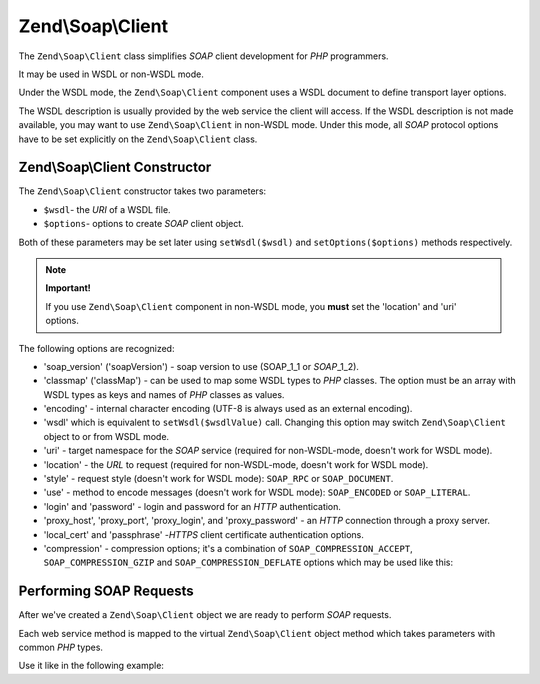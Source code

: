 .. _zend.soap.client:

Zend\\Soap\\Client
==================

The ``Zend\Soap\Client`` class simplifies *SOAP* client development for *PHP* programmers.

It may be used in WSDL or non-WSDL mode.

Under the WSDL mode, the ``Zend\Soap\Client`` component uses a WSDL document to define transport layer options.

The WSDL description is usually provided by the web service the client will access. If the WSDL description is not
made available, you may want to use ``Zend\Soap\Client`` in non-WSDL mode. Under this mode, all *SOAP* protocol
options have to be set explicitly on the ``Zend\Soap\Client`` class.

.. _zend.soap.client.constructor:

Zend\\Soap\\Client Constructor
------------------------------

The ``Zend\Soap\Client`` constructor takes two parameters:

- ``$wsdl``- the *URI* of a WSDL file.

- ``$options``- options to create *SOAP* client object.

Both of these parameters may be set later using ``setWsdl($wsdl)`` and ``setOptions($options)`` methods
respectively.

.. note::

   **Important!**

   If you use ``Zend\Soap\Client`` component in non-WSDL mode, you **must** set the 'location' and 'uri' options.

The following options are recognized:

- 'soap_version' ('soapVersion') - soap version to use (SOAP_1_1 or *SOAP*\ _1_2).

- 'classmap' ('classMap') - can be used to map some WSDL types to *PHP* classes. The option must be an array with
  WSDL types as keys and names of *PHP* classes as values.

- 'encoding' - internal character encoding (UTF-8 is always used as an external encoding).

- 'wsdl' which is equivalent to ``setWsdl($wsdlValue)`` call. Changing this option may switch ``Zend\Soap\Client``
  object to or from WSDL mode.

- 'uri' - target namespace for the *SOAP* service (required for non-WSDL-mode, doesn't work for WSDL mode).

- 'location' - the *URL* to request (required for non-WSDL-mode, doesn't work for WSDL mode).

- 'style' - request style (doesn't work for WSDL mode): ``SOAP_RPC`` or ``SOAP_DOCUMENT``.

- 'use' - method to encode messages (doesn't work for WSDL mode): ``SOAP_ENCODED`` or ``SOAP_LITERAL``.

- 'login' and 'password' - login and password for an *HTTP* authentication.

- 'proxy_host', 'proxy_port', 'proxy_login', and 'proxy_password' - an *HTTP* connection through a proxy server.

- 'local_cert' and 'passphrase' -*HTTPS* client certificate authentication options.

- 'compression' - compression options; it's a combination of ``SOAP_COMPRESSION_ACCEPT``, ``SOAP_COMPRESSION_GZIP``
  and ``SOAP_COMPRESSION_DEFLATE`` options which may be used like this:

.. code-block:: php
    :linenos:

    // Accept response compression
    $client = new Zend\Soap\Client("some.wsdl",
      array('compression' => SOAP_COMPRESSION_ACCEPT));
    ...

    // Compress requests using gzip with compression level 5
    $client = new Zend\Soap\Client("some.wsdl",
      array('compression' => SOAP_COMPRESSION_ACCEPT | SOAP_COMPRESSION_GZIP | 5));
    ...

    // Compress requests using deflate compression
    $client = new Zend\Soap\Client("some.wsdl",
      array('compression' => SOAP_COMPRESSION_ACCEPT | SOAP_COMPRESSION_DEFLATE));


.. _zend.soap.client.calls:

Performing SOAP Requests
------------------------

After we've created a ``Zend\Soap\Client`` object we are ready to perform *SOAP* requests.

Each web service method is mapped to the virtual ``Zend\Soap\Client`` object method which takes parameters with
common *PHP* types.

Use it like in the following example:

.. code-block:: php
   :linenos:

   //****************************************************************
   //                Server code
   //****************************************************************
   // class MyClass {
   //     /**
   //      * This method takes ...
   //      *
   //      * @param integer $inputParam
   //      * @return string
   //      */
   //     public function method1($inputParam) {
   //         ...
   //     }
   //
   //     /**
   //      * This method takes ...
   //      *
   //      * @param integer $inputParam1
   //      * @param string  $inputParam2
   //      * @return float
   //      */
   //     public function method2($inputParam1, $inputParam2) {
   //         ...
   //     }
   //
   //     ...
   // }
   // ...
   // $server = new Zend\Soap\Server(null, $options);
   // $server->setClass('MyClass');
   // ...
   // $server->handle();
   //
   //****************************************************************
   //                End of server code
   //****************************************************************

   $client = new Zend\Soap\Client("MyService.wsdl");
   ...

   // $result1 is a string
   $result1 = $client->method1(10);
   ...

   // $result2 is a float
   $result2 = $client->method2(22, 'some string');


